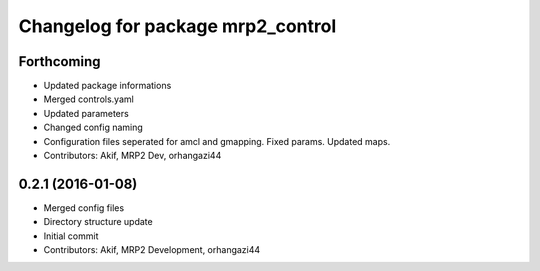 ^^^^^^^^^^^^^^^^^^^^^^^^^^^^^^^^^^
Changelog for package mrp2_control
^^^^^^^^^^^^^^^^^^^^^^^^^^^^^^^^^^

Forthcoming
-----------
* Updated package informations
* Merged controls.yaml
* Updated parameters
* Changed config naming
* Configuration files seperated for amcl and gmapping. Fixed params. Updated maps.
* Contributors: Akif, MRP2 Dev, orhangazi44

0.2.1 (2016-01-08)
------------------
* Merged config files
* Directory structure update
* Initial commit
* Contributors: Akif, MRP2 Development, orhangazi44
